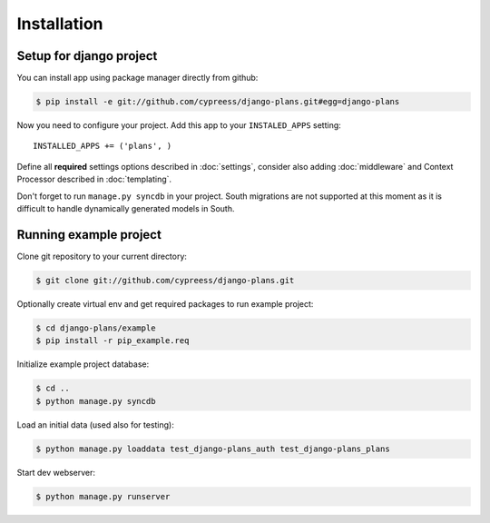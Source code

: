 Installation
============

Setup for django project
------------------------

You can install app using package manager directly from github:

.. code-block:: bash

    $ pip install -e git://github.com/cypreess/django-plans.git#egg=django-plans

Now you need to configure your project. Add this app to your ``INSTALED_APPS`` setting::

    INSTALLED_APPS += ('plans', )

Define all **required** settings options described in :doc:`settings`, consider also adding :doc:`middleware` and Context Processor described in :doc:`templating`.

Don't forget to run ``manage.py syncdb`` in your project. South migrations are not supported at this moment as it is difficult to handle dynamically generated models in South.




Running example project
-----------------------

Clone git repository to your current directory:

.. code-block:: bash

    $ git clone git://github.com/cypreess/django-plans.git


Optionally create virtual env and get required packages to run example project:

.. code-block:: bash

    $ cd django-plans/example
    $ pip install -r pip_example.req


Initialize example project database:

.. code-block:: bash

    $ cd ..
    $ python manage.py syncdb

Load an initial data (used also for testing):

.. code-block:: bash

    $ python manage.py loaddata test_django-plans_auth test_django-plans_plans


Start dev webserver:

.. code-block:: bash

    $ python manage.py runserver
